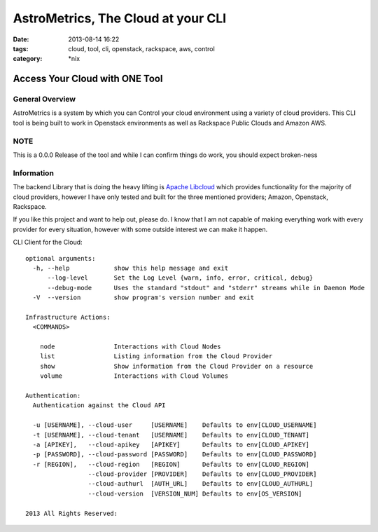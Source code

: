 AstroMetrics, The Cloud at your CLI
###################################
:date: 2013-08-14 16:22
:tags: cloud, tool, cli, openstack, rackspace, aws, control
:category: \*nix

Access Your Cloud with ONE Tool
===============================

General Overview
----------------

AstroMetrics is a system by which you can Control your cloud environment using a variety of cloud providers. This CLI tool is being built to work in Openstack environments as well as Rackspace Public Clouds and Amazon AWS.
 
 
NOTE
----

This is a 0.0.0 Release of the tool and while I can confirm things do work, you should expect broken-ness


Information
-----------

The backend Library that is doing the heavy lifting is `Apache Libcloud`__ which provides functionality for the majority of cloud providers, however I have only tested and built for the three mentioned providers; Amazon, Openstack, Rackspace.

If you like this project and want to help out, please do. I know that I am not capable of making everything work with every provider for every situation, however with some outside interest we can make it happen.

__ http://libcloud.apache.org/


CLI Client for the Cloud::

    optional arguments:
      -h, --help            show this help message and exit
          --log-level       Set the Log Level {warn, info, error, critical, debug}
          --debug-mode      Uses the standard "stdout" and "stderr" streams while in Daemon Mode
      -V  --version         show program's version number and exit

    Infrastructure Actions:
      <COMMANDS>

        node                Interactions with Cloud Nodes
        list                Listing information from the Cloud Provider
        show                Show information from the Cloud Provider on a resource
        volume              Interactions with Cloud Volumes

    Authentication:
      Authentication against the Cloud API

      -u [USERNAME], --cloud-user     [USERNAME]    Defaults to env[CLOUD_USERNAME]
      -t [USERNAME], --cloud-tenant   [USERNAME]    Defaults to env[CLOUD_TENANT]
      -a [APIKEY],   --cloud-apikey   [APIKEY]      Defaults to env[CLOUD_APIKEY]
      -p [PASSWORD], --cloud-password [PASSWORD]    Defaults to env[CLOUD_PASSWORD]
      -r [REGION],   --cloud-region   [REGION]      Defaults to env[CLOUD_REGION]
                     --cloud-provider [PROVIDER]    Defaults to env[CLOUD_PROVIDER]
                     --cloud-authurl  [AUTH_URL]    Defaults to env[CLOUD_AUTHURL]
                     --cloud-version  [VERSION_NUM] Defaults to env[OS_VERSION]

    2013 All Rights Reserved:

